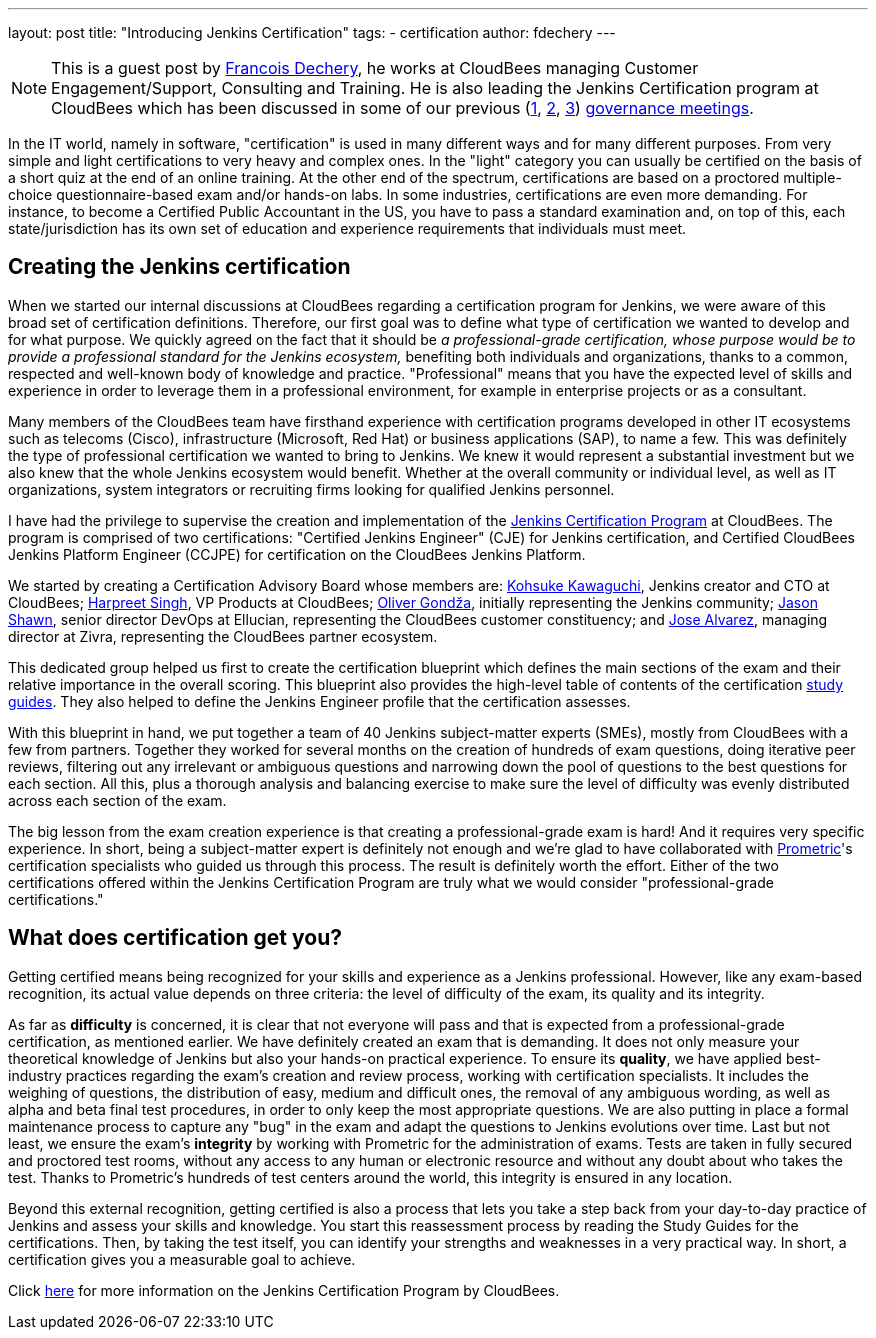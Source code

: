 ---
layout: post
title: "Introducing Jenkins Certification"
tags:
- certification
author: fdechery
---

NOTE: This is a guest post by link:https://twitter.com/francoisdechery[Francois
Dechery], he works at CloudBees managing Customer Engagement/Support, Consulting
and Training. He is also leading the Jenkins Certification program at CloudBees
which has been discussed in some of our previous (link:https://meetings.jenkins-ci.org/jenkins/2015/jenkins.2015-08-05-18.00.html[1],
link:https://meetings.jenkins-ci.org/jenkins-meeting/2016/jenkins-meeting.2016-02-17-19.00.html[2],
link:https://meetings.jenkins-ci.org/jenkins-meeting/2016/jenkins-meeting.2016-03-02-19.00.html[3])
link:https://wiki.jenkins-ci.org/display/JENKINS/Governance+Meeting+Agenda[governance
meetings].


In the IT world, namely in software, "certification" is used in many different
ways and for many different purposes. From very simple and light certifications
to very heavy and complex ones. In the "light" category you can usually be
certified on the basis of a short quiz at the end of an online training. At the
other end of the spectrum, certifications are based on a proctored
multiple-choice questionnaire-based exam and/or hands-on labs. In some
industries, certifications are even more demanding. For instance, to become a
Certified Public Accountant in the US, you have to pass a standard examination
and, on top of this, each state/jurisdiction has its own set of education and
experience requirements that individuals must meet.

== Creating the Jenkins certification

When we started our internal discussions at CloudBees regarding a certification
program for Jenkins, we were aware of this broad set of certification
definitions. Therefore, our first goal was to define what type of certification
we wanted to develop and for what purpose. We quickly agreed on the fact that it
should be _a professional-grade certification, whose purpose would be to provide
a professional standard for the Jenkins ecosystem,_ benefiting both individuals
and organizations, thanks to a common, respected and well-known body of
knowledge and practice. "Professional" means that you have the expected level of
skills and experience in order to leverage them in a professional environment,
for example in enterprise projects or as a consultant.

Many members of the CloudBees team have firsthand experience with certification
programs developed in other IT ecosystems such as telecoms (Cisco),
infrastructure (Microsoft, Red Hat) or business applications (SAP), to name a
few. This was definitely the type of professional certification we wanted to
bring to Jenkins. We knew it would represent a substantial investment but we
also knew that the whole Jenkins ecosystem would benefit. Whether at the overall
community or individual level, as well as IT organizations, system integrators
or recruiting firms looking for qualified Jenkins personnel.


I have had the privilege to supervise the creation and implementation of the
link:https://www.cloudbees.com/jenkins-certification[Jenkins Certification Program]
at CloudBees. The program is comprised of two certifications: "Certified Jenkins
Engineer" (CJE) for Jenkins certification, and Certified CloudBees Jenkins
Platform Engineer (CCJPE) for certification on the CloudBees Jenkins Platform.

We started by creating a Certification Advisory Board whose members are:
link:https://github.com[Kohsuke Kawaguchi], Jenkins creator and CTO at
CloudBees; link:https://github.com/harpreetsingh[Harpreet Singh], VP Products at
CloudBees; link:https://github.com/olivergondza[Oliver Gondža], initially
representing the Jenkins community; link:https://twitter.com/jsin[Jason Shawn],
senior director DevOps at Ellucian, representing the CloudBees customer
constituency; and link:https://twitter.com/alvarezjj1[Jose Alvarez],
managing director at Zivra, representing the CloudBees partner ecosystem.

This dedicated group helped us first to create the certification blueprint which
defines the main sections of the exam and their relative importance in the
overall scoring. This blueprint also provides the high-level table of contents
of the certification
link:https://www.cloudbees.com/sites/default/files/cje_study_guide_final.pdf[study guides].
They also helped to define the Jenkins Engineer profile that the certification
assesses.

With this blueprint in hand, we put together a team of 40 Jenkins subject-matter
experts (SMEs), mostly from CloudBees with a few from partners. Together they
worked for several months on the creation of hundreds of exam questions, doing
iterative peer reviews, filtering out any irrelevant or ambiguous questions and
narrowing down the pool of questions to the best questions for each section.
All this, plus a thorough analysis and balancing exercise to make sure the level
of difficulty was evenly distributed across each section of the exam.

The big lesson from the exam creation experience is that creating a
professional-grade exam is hard! And it requires very specific experience. In
short, being a subject-matter expert is definitely not enough and we're glad to
have collaborated with link:https://www.prometric.com/[Prometric]'s
certification specialists who guided us through this process. The result is
definitely worth the effort. Either of the two certifications offered within the
Jenkins Certification Program are truly what we would consider
"professional-grade certifications."


== What does certification get you?

Getting certified means being recognized for your skills and experience as a
Jenkins professional. However, like any exam-based recognition, its actual value
depends on three criteria: the level of difficulty of the exam, its quality and
its integrity.

As far as *difficulty* is concerned, it is clear that not everyone will pass and
that is expected from a professional-grade certification, as mentioned earlier.
We have definitely created an exam that is demanding. It does not only measure
your theoretical knowledge of Jenkins but also your hands-on practical
experience. To ensure its *quality*, we have applied best-industry practices
regarding the exam's creation and review process, working with certification
specialists. It includes the weighing of questions, the distribution of easy,
medium and difficult ones, the removal of any ambiguous wording, as well as
alpha and beta final test procedures, in order to only keep the most appropriate
questions. We are also putting in place a formal maintenance process to capture
any "bug" in the exam and adapt the questions to Jenkins evolutions over time.
Last but not least, we ensure the exam's *integrity* by working with Prometric
for the administration of exams. Tests are taken in fully secured and proctored
test rooms, without any access to any human or electronic resource and
without any doubt about who takes the test. Thanks to Prometric's hundreds
of test centers around the world, this integrity is ensured in any location.

Beyond this external recognition, getting certified is also a process that lets
you take a step back from your day-to-day practice of Jenkins and assess your
skills and knowledge. You start this reassessment process by reading the Study
Guides for the certifications. Then, by taking the test itself, you can identify
your strengths and weaknesses in a very practical way. In short, a certification
gives you a measurable goal to achieve.


Click link:https://www.cloudbees.com/jenkins-certification[here] for more
information on the Jenkins Certification Program by CloudBees.
